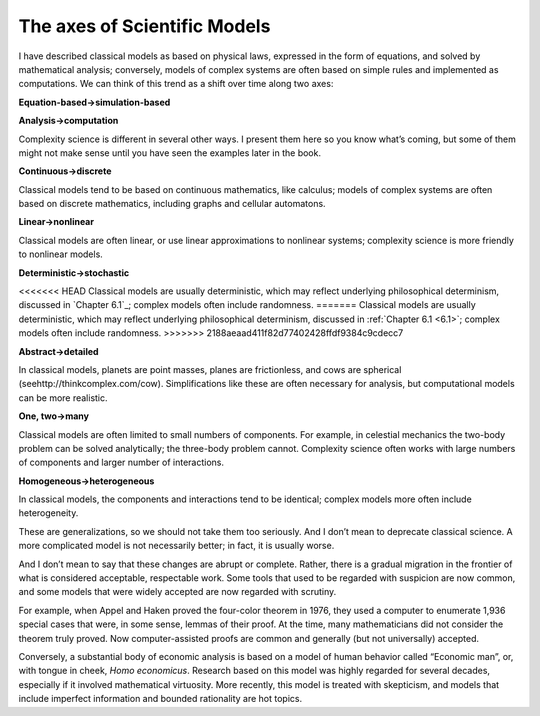 ..  Copyright (C)  Brad Miller, David Ranum, and Jan Pearce
    This work is licensed under the Creative Commons Attribution-NonCommercial-ShareAlike 4.0 International License. To view a copy of this license, visit http://creativecommons.org/licenses/by-nc-sa/4.0/.


The axes of Scientific Models
-----------------------------

I have described classical models as based on physical laws, expressed in the form of equations, and solved by mathematical analysis; conversely, models of complex systems are often based on simple rules and implemented as computations. We can think of this trend as a shift over time along two axes:

**Equation-based→simulation-based**

**Analysis→computation**

Complexity science is different in several other ways.  I present them here so you know what’s coming, but some of them might not make sense until you have seen the examples later in the book.

**Continuous→discrete**

Classical  models  tend  to  be  based  on  continuous mathematics, like calculus; models of complex systems are often based on discrete mathematics, including graphs and cellular automatons.

**Linear→nonlinear**

Classical models are often linear, or use linear approximations  to  nonlinear  systems;  complexity  science  is  more  friendly  to nonlinear models.

**Deterministic→stochastic**

<<<<<<< HEAD
Classical models are usually deterministic, which may  reflect  underlying  philosophical  determinism,  discussed  in  `Chapter 6.1`_; complex models often include randomness.
=======
Classical models are usually deterministic, which may  reflect  underlying  philosophical  determinism,  discussed  in  :ref:`Chapter 6.1 <6.1>`; complex models often include randomness.
>>>>>>> 2188aeaad411f82d77402428ffdf9384c9cdecc7

**Abstract→detailed**

In classical models, planets are point masses, planes are frictionless, and cows are spherical (seehttp://thinkcomplex.com/cow).   Simplifications  like  these  are  often  necessary  for  analysis,  but computational models can be more realistic.

**One, two→many**

Classical models are often limited to small numbers of components.  For example, in celestial mechanics the two-body problem can be solved analytically; the three-body problem cannot.  Complexity science often works with large numbers of components and larger number of interactions.

**Homogeneous→heterogeneous**

In classical models, the components and interactions  tend  to  be  identical;  complex  models  more  often  include heterogeneity.

These are generalizations, so we should not take them too seriously. And I don’t mean to deprecate classical science. A more complicated model is not necessarily better; in fact, it is usually worse.

And I don’t mean to say that these changes are abrupt or complete. Rather, there is a gradual migration in the frontier of what is considered acceptable, respectable work. Some tools that used to be regarded with suspicion are now common, and some models that were widely accepted are now regarded with scrutiny.

For example, when Appel and Haken proved the four-color theorem in 1976, they used a computer to enumerate 1,936 special cases that were, in some sense, lemmas of their proof. At the time, many mathematicians did not consider the theorem truly proved. Now computer-assisted proofs are common and generally (but not universally) accepted.

Conversely, a substantial body of economic analysis is based on a model of human behavior called “Economic man”, or, with tongue in cheek, *Homo economicus*. Research based on this model was highly regarded for several decades, especially if it involved mathematical virtuosity. More recently, this model is treated with skepticism, and models that include imperfect information and bounded rationality are hot topics.
